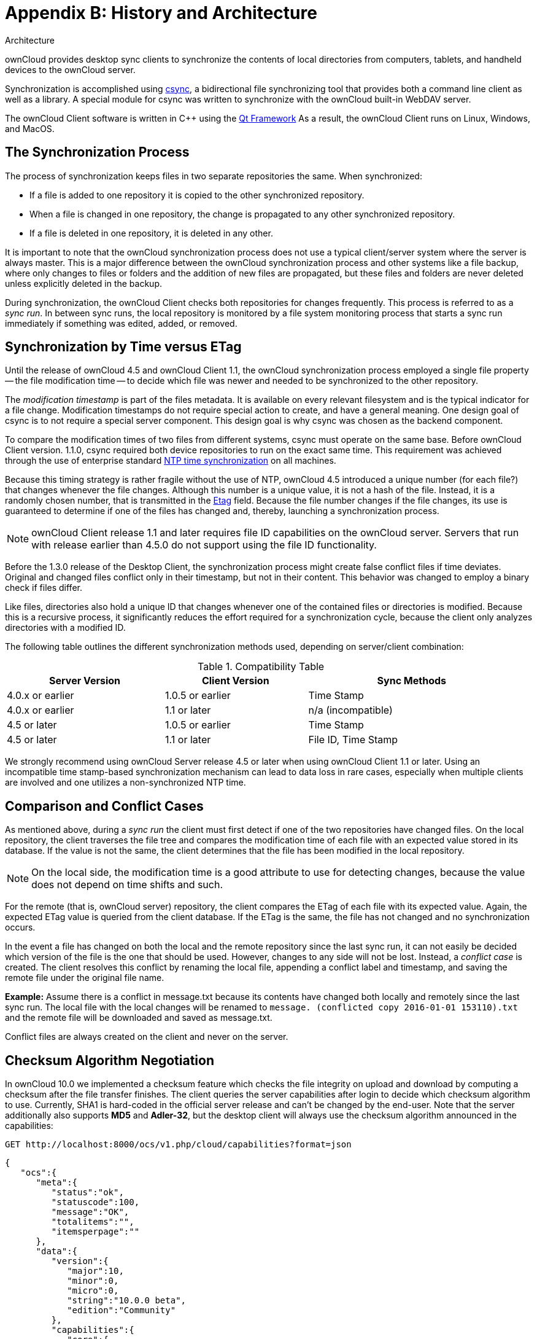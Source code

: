 = Appendix B: History and Architecture

Architecture

ownCloud provides desktop sync clients to synchronize the contents of local directories from computers, tablets, and handheld devices to the ownCloud server.

Synchronization is accomplished using http://www.csync.org[csync], a bidirectional file synchronizing tool that provides both a command line client as well as a library.
A special module for csync was written to synchronize with the ownCloud built-in WebDAV server.

The ownCloud Client software is written in C++ using the http://www.qt-project.org[Qt Framework]
As a result, the ownCloud Client runs on Linux, Windows, and MacOS.

== The Synchronization Process

The process of synchronization keeps files in two separate repositories the same.
When synchronized:

* If a file is added to one repository it is copied to the other synchronized repository.
* When a file is changed in one repository, the change is propagated to any other synchronized repository.
* If a file is deleted in one repository, it is deleted in any other.

It is important to note that the ownCloud synchronization process does not use a typical client/server system where the server is always master.
This is a major difference between the ownCloud synchronization process and other systems like a file backup, where only changes to files or folders and the addition of new files are propagated, but these files and folders are never deleted unless explicitly deleted in the backup.

During synchronization, the ownCloud Client checks both repositories for changes frequently.
This process is referred to as a _sync run_.
In between sync runs, the local repository is monitored by a file system monitoring process that starts a sync run immediately if something was edited, added, or removed.

== Synchronization by Time versus ETag

Until the release of ownCloud 4.5 and ownCloud Client 1.1, the ownCloud synchronization process employed a single file property -- the file modification time -- to decide which file was newer and needed to be synchronized to the other repository.

The _modification timestamp_ is part of the files metadata.
It is available on every relevant filesystem and is the typical indicator for a file change.
Modification timestamps do not require special action to create, and have a general meaning.
One design goal of csync is to not require a special server component.
This design goal is why csync was chosen as the backend component.

To compare the modification times of two files from different systems,
csync must operate on the same base.
Before ownCloud Client version.
1.1.0, csync required both device repositories to run on the exact same time.
This requirement was achieved through the use of enterprise standard http://en.wikipedia.org/wiki/Network_Time_Protocol[NTP time synchronization] on all machines.

Because this timing strategy is rather fragile without the use of NTP,
ownCloud 4.5 introduced a unique number (for each file?) that changes whenever the file changes.
Although this number is a unique value, it is not a hash of the file.
Instead, it is a randomly chosen number, that is transmitted in the http://en.wikipedia.org/wiki/HTTP_ETag[Etag] field.
Because the file number changes if the file changes, its use is guaranteed to determine if one of the files has changed and, thereby,
launching a synchronization process.

NOTE: ownCloud Client release 1.1 and later requires file ID capabilities on the ownCloud server. Servers that run with release earlier than 4.5.0 do not support using the file ID functionality.

Before the 1.3.0 release of the Desktop Client, the synchronization process might create false conflict files if time deviates.
Original and changed files conflict only in their timestamp, but not in their content.
This behavior was changed to employ a binary check if files differ.

Like files, directories also hold a unique ID that changes whenever one of the contained files or directories is modified.
Because this is a recursive process, it significantly reduces the effort required for a synchronization cycle, because the client only analyzes directories with a modified ID.

The following table outlines the different synchronization methods used, depending on server/client combination:

.Compatibility Table
[width="97%",cols="31%,28%,41%",options="header",]
|==================================================
|Server Version |Client Version |Sync Methods
|4.0.x or earlier |1.0.5 or earlier |Time Stamp
|4.0.x or earlier |1.1 or later |n/a (incompatible)
|4.5 or later |1.0.5 or earlier |Time Stamp
|4.5 or later |1.1 or later |File ID, Time Stamp
|==================================================

We strongly recommend using ownCloud Server release 4.5 or later when using ownCloud Client 1.1 or later.
Using an incompatible time stamp-based synchronization mechanism can lead to data loss in rare cases, especially when multiple clients are involved and one utilizes a non-synchronized NTP time.

== Comparison and Conflict Cases

As mentioned above, during a _sync run_ the client must first detect if one of the two repositories have changed files.
On the local repository, the client traverses the file tree and compares the modification time of each file with an expected value stored in its database.
If the value is not the same, the client determines that the file has been modified in the local repository.

NOTE: On the local side, the modification time is a good attribute to use for detecting changes, because the value does not depend on time shifts and such.

For the remote (that is, ownCloud server) repository, the client compares the ETag of each file with its expected value.
Again, the expected ETag value is queried from the client database.
If the ETag is the same, the file has not changed and no synchronization occurs.

In the event a file has changed on both the local and the remote repository since the last sync run, it can not easily be decided which version of the file is the one that should be used.
However, changes to any side will not be lost.
Instead, a _conflict case_ is created.
The client resolves this conflict by renaming the local file, appending a conflict label and timestamp, and saving the remote file under the original file name.

**Example:** Assume there is a conflict in message.txt because its contents have changed both locally and remotely since the last sync run.
The local file with the local changes will be renamed to `message. (conflicted copy 2016-01-01 153110).txt` and the remote file will be downloaded and saved as message.txt.

Conflict files are always created on the client and never on the server.

== Checksum Algorithm Negotiation

In ownCloud 10.0 we implemented a checksum feature which checks the file integrity on upload and download by computing a checksum after the file transfer finishes.
The client queries the server capabilities after login to decide which checksum algorithm to use.
Currently, SHA1 is hard-coded in the official server release and can't be changed by the end-user.
Note that the server additionally also supports *MD5* and *Adler-32*, but the desktop client will always use the checksum algorithm announced in the capabilities:

[source]
....
GET http://localhost:8000/ocs/v1.php/cloud/capabilities?format=json
....

[source,json]
....
{
   "ocs":{
      "meta":{
         "status":"ok",
         "statuscode":100,
         "message":"OK",
         "totalitems":"",
         "itemsperpage":""
      },
      "data":{
         "version":{
            "major":10,
            "minor":0,
            "micro":0,
            "string":"10.0.0 beta",
            "edition":"Community"
         },
         "capabilities":{
            "core":{
               "pollinterval":60,
               "webdav-root":"remote.php/webdav"
            },
            "dav":{
               "chunking":"1.0"
            },
            "files_sharing":{
               "api_enabled":true,
               "public":{
                  "enabled":true,
                  "password":{
                     "enforced":false
                  },
                  "expire_date":{
                     "enabled":false
                  },
                  "send_mail":false,
                  "upload":true
               },
               "user":{
                  "send_mail":false
               },
               "resharing":true,
               "group_sharing":true,
               "federation":{
                  "outgoing":true,
                  "incoming":true
               }
            },
            "checksums":{
               "supportedTypes":[
                  "SHA1"
               ],
               "preferredUploadType":"SHA1"
            },
            "files":{
               "bigfilechunking":true,
               "blacklisted_files":[
                  ".htaccess"
               ],
               "undelete":true,
               "versioning":true
            }
         }
      }
   }
}
....

=== Upload

A checksum is calculated with the previously negotiated algorithm by the client and sent along with the file in an HTTP Header: `OC-Checksum: [algorithm]:[checksum]`.

image:checksums/client-activity.png[image]

During file upload, the server computes SHA1, MD5, and Adler-32
checksums and compares one of them to the checksum supplied by the client.

On mismatch, the server returns HTTP Status code 400 (Bad Request) thus signaling the client that the upload failed.
The server then discards the upload, and the client blacklists the file:

image:checksums/testing-checksums.png[image]

[source,xml]
....
<?xml version='1.0' encoding='utf-8'?>
<d:error xmlns:d="DAV:" xmlns:s="http://sabredav.org/ns">
  <s:exception>Sabre\DAV\Exception\BadRequest</s:exception>
  <s:message>The computed checksum does not match the one received from the client.</s:message>
</d:error>
....

The client retries the upload using exponential back-off.
On success.
(matching checksum) the computed checksums are stored by the server in.
`oc_filecache` alongside the file.

=== Chunked Upload

Mostly same as above.
The checksum of the full file is sent with every chunk of the file.
But the server only compares the checksum after receiving the checksum sent with the last chunk.

=== Download

The server sends the checksum in an HTTP header with the file. (same format as above)
If no checksum is found in `oc_filecache` (freshly mounted external storage) it is computed and stored in `oc_filecache` on the first download.
The checksum is then provided on all subsequent downloads but not on the first.

[[ignored-files-label]]
== Ignored Files

The ownCloud Client supports the ability to exclude or ignore certain files from the synchronization process.
Some system wide file patterns that are used to exclude or ignore files are included with the client by default and the ownCloud Client provides the ability to add custom patterns.

By default, the ownCloud Client ignores the following files:

* Files matched by one of the patterns defined in the Ignored Files Editor.
* Files starting with `._sync_*.db*`, `.sync_*.db*`,
`.csync_journal.db*`, `.owncloudsync.log*`, as these files are reserved for journalling.
* Files with a name longer than 254 characters.
* The file `Desktop.ini` in the root of a synced folder.
* Files matching the pattern `*_conflict-*` unless conflict file uploading is enabled.
* Files matching the pattern `*(conflicted copy*` unless conflict file uploading is enabled.
* Windows only: Files containing characters that do not work on typical Windows filesystems `(\, /, :, ?, *, ", >, <, |)`.
* Windows only: Files with a trailing space or dot.
* Windows only: Filenames that are reserved on Windows.

If a pattern selected using a checkbox in the `ignoredFilesEditor-label`, or if a line in the exclude file starts with the character `]` directly followed by the file pattern, files matching the pattern are considered.
*fleeting meta data*.

These files are ignored and _removed_ by the client if found in the synchronized folder.
This is suitable for meta files created by some applications that have no sustainable meaning.

If a pattern ends with the forward slash (`/`) character, only directories are matched.
The pattern is only applied for directory components of filenames selected using the checkbox.

To match filenames against the exclude patterns, the UNIX standard C library function `fnmatch` is used.
This process checks the filename against the specified pattern using standard shell wildcard pattern matching.
For more information, please refer to link:[The opengroup website.
<http://pubs.opengroup.org/onlinepubs/009695399/utilities/xcu_chap02.html#tag_02_13_01>].

The path that is checked is the relative path under the sync root directory.

*Pattern and File Match Examples:*.

[width="59%",cols="28%,72%",options="header",]
|===============================
| Pattern | File Matches
| `~$*`   | `~$foo`, `~$example.doc`
| `fl?p`  | `flip`, `flap`
| `moo/`  | `map/moo/`, `moo/`
|===============================

== The Sync Journal

The client stores the ETag number in a per-directory database, called the _journal_.
This database is a hidden file contained in the directory to be synchronized.

If the journal database is removed, the ownCloud Client CSync backend rebuilds the database by comparing the files and their modification times.
This process ensures that both server and client are synchronized using the appropriate NTP time before restarting the client following a database removal.

== Custom WebDAV Properties

In the communication between client and server a couple of custom WebDAV properties were introduced.
They are either needed for sync functionality or help have a positive effect on synchronization performance.

This chapter describes additional XML elements which the server returns in response to a successful `PROPFIND` request on a file or directory.
The elements are returned in the namespace `oc`.

== Server Side Permissions

The XML element `<oc:permissions>` represents the permission- and sharing state of the item.
It is a list of characters, and each of the chars has a meaning as outlined in the table below:

[width="94%",cols="11%,25%,64%",options=header]
|============================================================
| Code | Resource | Description 
| S | File or Folder | is shared.
| R | File or Folder | can share (includes re-share)
| M | File or Folder | is mounted (like on Dropbox, Samba, etc.)
| W | File | can write file.
| C | Folder | can create file in folder.
| K | Folder | can create folder (mkdir)
| D | File or Folder | can delete file or folder.
| N | File or Folder | can rename file or folder.
| V | File or Folder | can move file or folder.
|============================================================

Example:

[source,xml]
----
<oc:permissions>RDNVCK</oc:permissions>
----

== File- or Directory Size

The XML element `<oc:size>` represents the file- or directory size in bytes.
For directories, the size of the whole file tree underneath the directory is accumulated.

Example:

[source,xml]
----
<oc:size>2429176697</oc:size>
----

== FileID

The XML element `<oc:id>` represents the so called file ID.
It is a non volatile string id that stays constant as long as the file exists.
It is not changed if the file changes or is renamed or moved.

Example:

[source,xml]
----
<oc:id>00000020oc5cfy6qqizm</oc:id>
----
